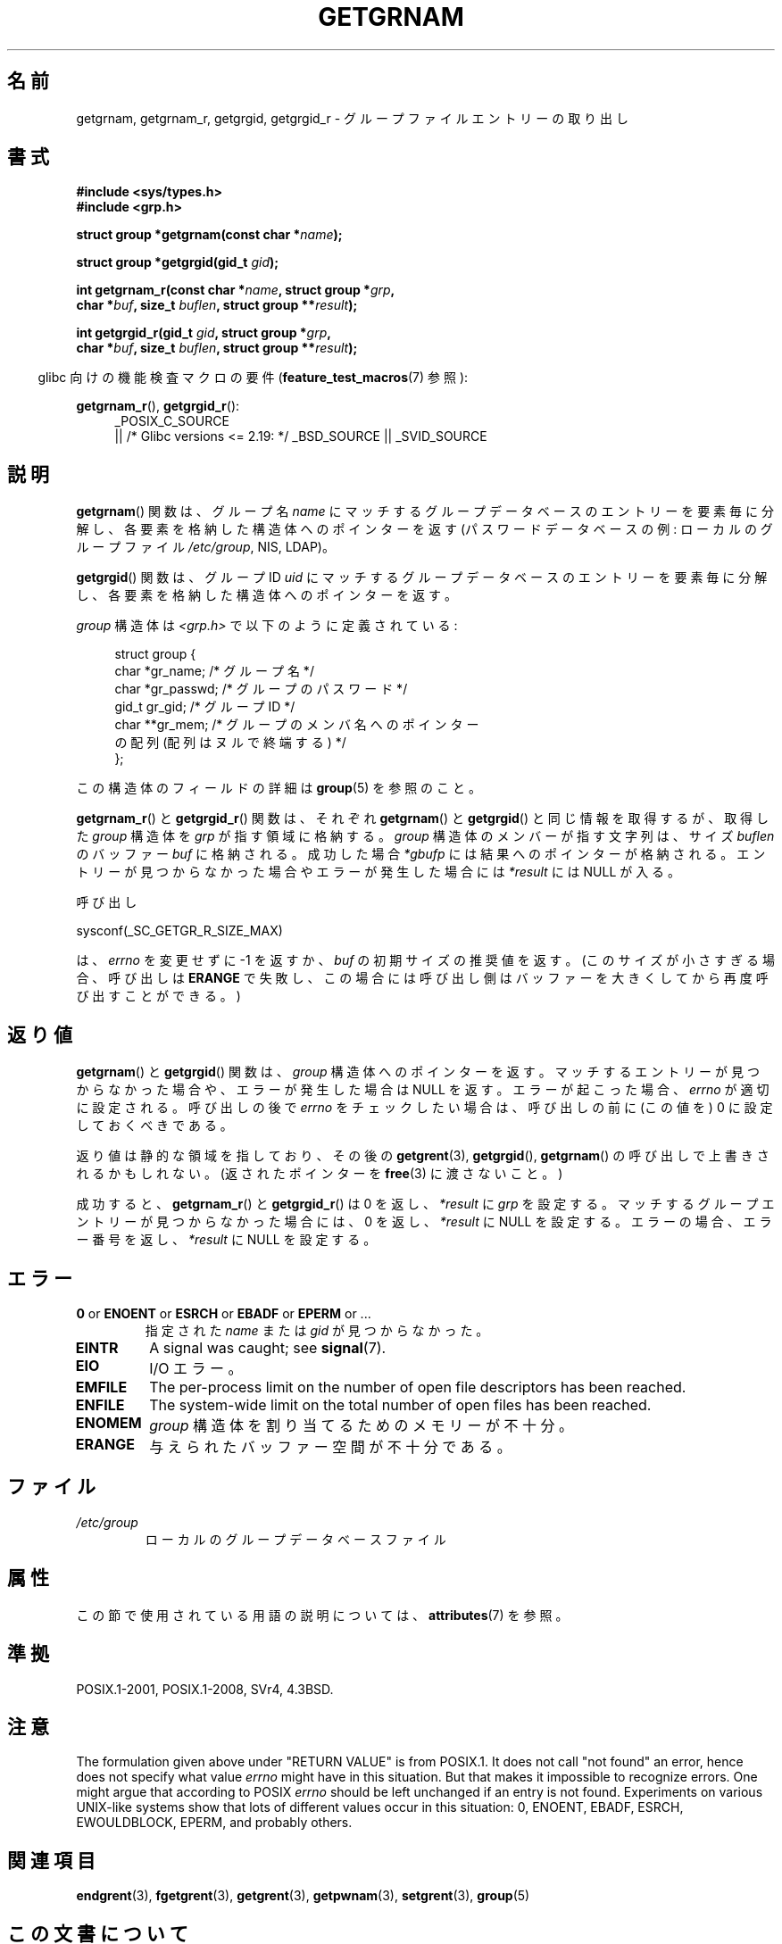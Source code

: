 .\" Copyright 1993 David Metcalfe (david@prism.demon.co.uk)
.\"
.\" %%%LICENSE_START(VERBATIM)
.\" Permission is granted to make and distribute verbatim copies of this
.\" manual provided the copyright notice and this permission notice are
.\" preserved on all copies.
.\"
.\" Permission is granted to copy and distribute modified versions of this
.\" manual under the conditions for verbatim copying, provided that the
.\" entire resulting derived work is distributed under the terms of a
.\" permission notice identical to this one.
.\"
.\" Since the Linux kernel and libraries are constantly changing, this
.\" manual page may be incorrect or out-of-date.  The author(s) assume no
.\" responsibility for errors or omissions, or for damages resulting from
.\" the use of the information contained herein.  The author(s) may not
.\" have taken the same level of care in the production of this manual,
.\" which is licensed free of charge, as they might when working
.\" professionally.
.\"
.\" Formatted or processed versions of this manual, if unaccompanied by
.\" the source, must acknowledge the copyright and authors of this work.
.\" %%%LICENSE_END
.\"
.\" References consulted:
.\"     Linux libc source code
.\"     Lewine's _POSIX Programmer's Guide_ (O'Reilly & Associates, 1991)
.\"     386BSD man pages
.\"
.\" Modified 1993-07-24 by Rik Faith (faith@cs.unc.edu)
.\" Modified 2003-11-15 by aeb
.\"
.\"*******************************************************************
.\"
.\" This file was generated with po4a. Translate the source file.
.\"
.\"*******************************************************************
.\"
.\" Japanese Version Copyright (c) 1997 HIROFUMI Nishizuka
.\"	all rights reserved.
.\" Translated 1997-12-19, HIROFUMI Nishizuka <nishi@rpts.cl.nec.co.jp>
.\" Updated & Modefied 1999-02-26, Shouichi Saito
.\" Updated & Modified 2004-06-05, Yuichi SATO <ysato444@yahoo.co.jp>
.\" Updated & Modified 2005-09-06, Akihiro MOTOKI <amotoki@dd.iij4u.or.jp>
.\" Updated 2008-12-24, Akihiro MOTOKI, LDP v3.14
.\" Updated 2012-05-01, Akihiro MOTOKI <amotoki@gmail.com>
.\" Updated 2013-07-17, Akihiro MOTOKI <amotoki@gmail.com>
.\" Updated 2013-08-16, Akihiro MOTOKI <amotoki@gmail.com>
.\"
.TH GETGRNAM 3 2017\-09\-15 "" "Linux Programmer's Manual"
.SH 名前
getgrnam, getgrnam_r, getgrgid, getgrgid_r \- グループファイルエントリーの取り出し
.SH 書式
.nf
\fB#include <sys/types.h>\fP
\fB#include <grp.h>\fP
.PP
\fBstruct group *getgrnam(const char *\fP\fIname\fP\fB);\fP
.PP
\fBstruct group *getgrgid(gid_t \fP\fIgid\fP\fB);\fP
.PP
\fBint getgrnam_r(const char *\fP\fIname\fP\fB, struct group *\fP\fIgrp\fP\fB,\fP
\fB          char *\fP\fIbuf\fP\fB, size_t \fP\fIbuflen\fP\fB, struct group **\fP\fIresult\fP\fB);\fP
.PP
\fBint getgrgid_r(gid_t \fP\fIgid\fP\fB, struct group *\fP\fIgrp\fP\fB,\fP
\fB          char *\fP\fIbuf\fP\fB, size_t \fP\fIbuflen\fP\fB, struct group **\fP\fIresult\fP\fB);\fP
.fi
.PP
.RS -4
glibc 向けの機能検査マクロの要件 (\fBfeature_test_macros\fP(7)  参照):
.ad l
.RE
.PP
\fBgetgrnam_r\fP(), \fBgetgrgid_r\fP():
.RS 4
_POSIX_C_SOURCE
    || /* Glibc versions <= 2.19: */ _BSD_SOURCE || _SVID_SOURCE
.RE
.ad b
.SH 説明
\fBgetgrnam\fP()  関数は、グループ名 \fIname\fP にマッチするグループデータベースのエントリーを
要素毎に分解し、各要素を格納した構造体へのポインターを返す (パスワードデータベースの例: ローカルのグループファイル \fI/etc/group\fP,
NIS, LDAP)。
.PP
\fBgetgrgid\fP()  関数は、グループ ID \fIuid\fP にマッチするグループデータベースのエントリーを
要素毎に分解し、各要素を格納した構造体へのポインターを返す。
.PP
\fIgroup\fP 構造体は \fI<grp.h>\fP で以下のように定義されている:
.PP
.in +4n
.EX
struct group {
    char   *gr_name;        /* グループ名 */
    char   *gr_passwd;      /* グループのパスワード */
    gid_t   gr_gid;         /* グループ ID */
    char  **gr_mem;         /* グループのメンバ名へのポインター
                               の配列 (配列はヌルで終端する) */
};
.EE
.in
.PP
この構造体のフィールドの詳細は \fBgroup\fP(5)  を参照のこと。
.PP
\fBgetgrnam_r\fP() と \fBgetgrgid_r\fP() 関数は、それぞれ \fBgetgrnam\fP() と
\fBgetgrgid\fP() と同じ情報を取得するが、取得した \fIgroup\fP 構造体を
\fIgrp\fP が指す領域に格納する。\fIgroup\fP 構造体のメンバーが指す文字列は、
サイズ \fIbuflen\fP のバッファー \fIbuf\fP に格納される。成功した場合
\fI*gbufp\fP には結果へのポインターが格納される。エントリーが見つからなかった
場合やエラーが発生した場合には \fI*result\fP には NULL が入る。
.PP
呼び出し
.PP
    sysconf(_SC_GETGR_R_SIZE_MAX)
.PP
は、 \fIerrno\fP を変更せずに \-1 を返すか、 \fIbuf\fP の初期サイズの推奨値を
返す。(このサイズが小さすぎる場合、呼び出しは \fBERANGE\fP で失敗し、この
場合には呼び出し側はバッファーを大きくしてから再度呼び出すことができる。)
.SH 返り値
\fBgetgrnam\fP()  と \fBgetgrgid\fP()  関数は、 \fIgroup\fP 構造体へのポインターを返す。
マッチするエントリーが見つからなかった場合や、 エラーが発生した場合は NULL を返す。 エラーが起こった場合、 \fIerrno\fP
が適切に設定される。 呼び出しの後で \fIerrno\fP をチェックしたい場合は、 呼び出しの前に (この値を) 0 に設定しておくべきである。
.PP
返り値は静的な領域を指しており、その後の \fBgetgrent\fP(3), \fBgetgrgid\fP(), \fBgetgrnam\fP()
の呼び出しで上書きされるかもしれない。 (返されたポインターを \fBfree\fP(3)  に渡さないこと。)
.PP
成功すると、 \fBgetgrnam_r\fP()  と \fBgetgrgid_r\fP()  は 0 を返し、 \fI*result\fP に \fIgrp\fP
を設定する。 マッチするグループエントリーが見つからなかった場合には、 0 を返し、 \fI*result\fP に NULL を設定する。
エラーの場合、エラー番号を返し、 \fI*result\fP に NULL を設定する。
.SH エラー
.TP 
\fB0\fP or \fBENOENT\fP or \fBESRCH\fP or \fBEBADF\fP or \fBEPERM\fP or ...
指定された \fIname\fP または \fIgid\fP が見つからなかった。
.TP 
\fBEINTR\fP
A signal was caught; see \fBsignal\fP(7).
.TP 
\fBEIO\fP
I/O エラー。
.TP 
\fBEMFILE\fP
The per\-process limit on the number of open file descriptors has been
reached.
.TP 
\fBENFILE\fP
The system\-wide limit on the total number of open files has been reached.
.TP 
\fBENOMEM\fP
.\" not in POSIX
.\" to allocate the group structure, or to allocate buffers
\fIgroup\fP 構造体を割り当てるためのメモリーが不十分。
.TP 
\fBERANGE\fP
与えられたバッファー空間が不十分である。
.SH ファイル
.TP 
\fI/etc/group\fP
ローカルのグループデータベースファイル
.SH 属性
この節で使用されている用語の説明については、 \fBattributes\fP(7) を参照。
.TS
allbox;
lb lb lb
l l l.
インターフェース	属性	値
T{
\fBgetgrnam\fP()
T}	Thread safety	MT\-Unsafe race:grnam locale
T{
\fBgetgrgid\fP()
T}	Thread safety	MT\-Unsafe race:grgid locale
T{
\fBgetgrnam_r\fP(),
.br
\fBgetgrgid_r\fP()
T}	Thread safety	MT\-Safe locale
.TE
.SH 準拠
POSIX.1\-2001, POSIX.1\-2008, SVr4, 4.3BSD.
.SH 注意
.\" POSIX.1-2001, POSIX.1-2008
.\" more precisely:
.\" AIX 5.1 - gives ESRCH
.\" OSF1 4.0g - gives EWOULDBLOCK
.\" libc, glibc up to version 2.6, Irix 6.5 - give ENOENT
.\" glibc since version 2.7 - give 0
.\" FreeBSD 4.8, OpenBSD 3.2, NetBSD 1.6 - give EPERM
.\" SunOS 5.8 - gives EBADF
.\" Tru64 5.1b, HP-UX-11i, SunOS 5.7 - give 0
The formulation given above under "RETURN VALUE" is from POSIX.1.  It does
not call "not found" an error, hence does not specify what value \fIerrno\fP
might have in this situation.  But that makes it impossible to recognize
errors.  One might argue that according to POSIX \fIerrno\fP should be left
unchanged if an entry is not found.  Experiments on various UNIX\-like
systems show that lots of different values occur in this situation: 0,
ENOENT, EBADF, ESRCH, EWOULDBLOCK, EPERM, and probably others.
.SH 関連項目
\fBendgrent\fP(3), \fBfgetgrent\fP(3), \fBgetgrent\fP(3), \fBgetpwnam\fP(3),
\fBsetgrent\fP(3), \fBgroup\fP(5)
.SH この文書について
この man ページは Linux \fIman\-pages\fP プロジェクトのリリース 5.10 の一部である。プロジェクトの説明とバグ報告に関する情報は
\%https://www.kernel.org/doc/man\-pages/ に書かれている。

